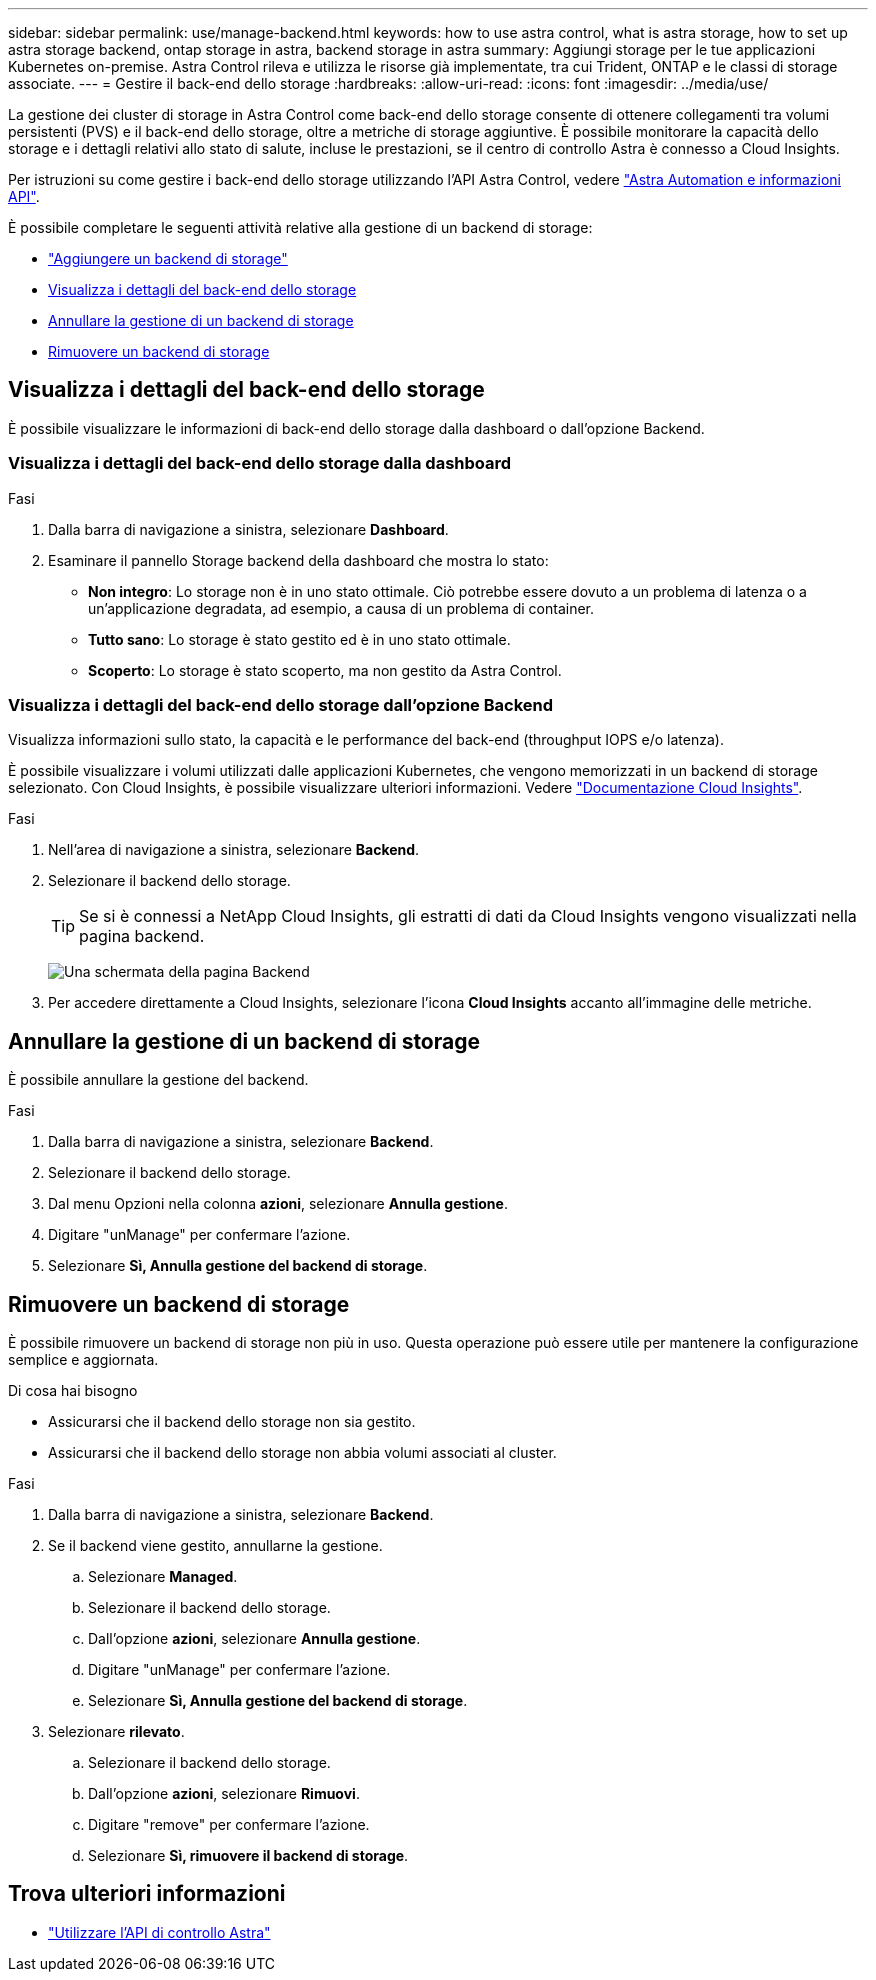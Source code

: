 ---
sidebar: sidebar 
permalink: use/manage-backend.html 
keywords: how to use astra control, what is astra storage, how to set up astra storage backend, ontap storage in astra, backend storage in astra 
summary: Aggiungi storage per le tue applicazioni Kubernetes on-premise. Astra Control rileva e utilizza le risorse già implementate, tra cui Trident, ONTAP e le classi di storage associate. 
---
= Gestire il back-end dello storage
:hardbreaks:
:allow-uri-read: 
:icons: font
:imagesdir: ../media/use/


[role="lead"]
La gestione dei cluster di storage in Astra Control come back-end dello storage consente di ottenere collegamenti tra volumi persistenti (PVS) e il back-end dello storage, oltre a metriche di storage aggiuntive. È possibile monitorare la capacità dello storage e i dettagli relativi allo stato di salute, incluse le prestazioni, se il centro di controllo Astra è connesso a Cloud Insights.

Per istruzioni su come gestire i back-end dello storage utilizzando l'API Astra Control, vedere link:https://docs.netapp.com/us-en/astra-automation/["Astra Automation e informazioni API"^].

È possibile completare le seguenti attività relative alla gestione di un backend di storage:

* link:../get-started/setup_overview.html#add-a-storage-backend["Aggiungere un backend di storage"]
* <<Visualizza i dettagli del back-end dello storage>>
* <<Annullare la gestione di un backend di storage>>
* <<Rimuovere un backend di storage>>




== Visualizza i dettagli del back-end dello storage

È possibile visualizzare le informazioni di back-end dello storage dalla dashboard o dall'opzione Backend.



=== Visualizza i dettagli del back-end dello storage dalla dashboard

.Fasi
. Dalla barra di navigazione a sinistra, selezionare *Dashboard*.
. Esaminare il pannello Storage backend della dashboard che mostra lo stato:
+
** *Non integro*: Lo storage non è in uno stato ottimale. Ciò potrebbe essere dovuto a un problema di latenza o a un'applicazione degradata, ad esempio, a causa di un problema di container.
** *Tutto sano*: Lo storage è stato gestito ed è in uno stato ottimale.
** *Scoperto*: Lo storage è stato scoperto, ma non gestito da Astra Control.






=== Visualizza i dettagli del back-end dello storage dall'opzione Backend

Visualizza informazioni sullo stato, la capacità e le performance del back-end (throughput IOPS e/o latenza).

È possibile visualizzare i volumi utilizzati dalle applicazioni Kubernetes, che vengono memorizzati in un backend di storage selezionato. Con Cloud Insights, è possibile visualizzare ulteriori informazioni. Vedere https://docs.netapp.com/us-en/cloudinsights/["Documentazione Cloud Insights"].

.Fasi
. Nell'area di navigazione a sinistra, selezionare *Backend*.
. Selezionare il backend dello storage.
+

TIP: Se si è connessi a NetApp Cloud Insights, gli estratti di dati da Cloud Insights vengono visualizzati nella pagina backend.

+
image:../use/acc_backends_ci_connection2.png["Una schermata della pagina Backend"]

. Per accedere direttamente a Cloud Insights, selezionare l'icona *Cloud Insights* accanto all'immagine delle metriche.




== Annullare la gestione di un backend di storage

È possibile annullare la gestione del backend.

.Fasi
. Dalla barra di navigazione a sinistra, selezionare *Backend*.
. Selezionare il backend dello storage.
. Dal menu Opzioni nella colonna *azioni*, selezionare *Annulla gestione*.
. Digitare "unManage" per confermare l'azione.
. Selezionare *Sì, Annulla gestione del backend di storage*.




== Rimuovere un backend di storage

È possibile rimuovere un backend di storage non più in uso. Questa operazione può essere utile per mantenere la configurazione semplice e aggiornata.

.Di cosa hai bisogno
* Assicurarsi che il backend dello storage non sia gestito.
* Assicurarsi che il backend dello storage non abbia volumi associati al cluster.


.Fasi
. Dalla barra di navigazione a sinistra, selezionare *Backend*.
. Se il backend viene gestito, annullarne la gestione.
+
.. Selezionare *Managed*.
.. Selezionare il backend dello storage.
.. Dall'opzione *azioni*, selezionare *Annulla gestione*.
.. Digitare "unManage" per confermare l'azione.
.. Selezionare *Sì, Annulla gestione del backend di storage*.


. Selezionare *rilevato*.
+
.. Selezionare il backend dello storage.
.. Dall'opzione *azioni*, selezionare *Rimuovi*.
.. Digitare "remove" per confermare l'azione.
.. Selezionare *Sì, rimuovere il backend di storage*.






== Trova ulteriori informazioni

* https://docs.netapp.com/us-en/astra-automation/index.html["Utilizzare l'API di controllo Astra"^]

